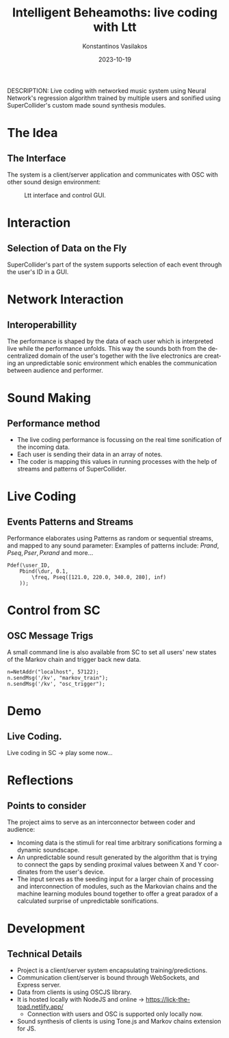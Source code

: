 #+TITLE:    Intelligent Beheamoths: live coding with Ltt
#+AUTHOR:    Konstantinos Vasilakos
#+EMAIL:     konstantinos.vasilakos@gmail.com
#+DATE:      2023-10-19
DESCRIPTION: Live coding with networked music system using Neural Network's regression algorithm trained by multiple users and sonified using SuperCollider's custom made sound synthesis modules.
#+KEYWORDS:
#+LANGUAGE:  en
#+BEAMER_THEME: Rochester [height=20pt]
#+OPTIONS:   H:2 num:t toc:t \n:nil @:t ::t |:t ^:t -:t f:t *:t <:t
#+OPTIONS:   TeX:t LaTeX:t skip:nil d:nil todo:t pri:nil tags:not-in-toc
#+INFOJS_OPT: view:nil toc:nil ltoc:t mouse:underline buttons:0 path:https://orgmode.org/org-info.js
#+EXPORT_SELECT_TAGS: export
#+EXPORT_EXCLUDE_TAGS: noexport
#+BEAMER_COLOR_THEME: seahorse
#+HTML_LINK_UP:
#+HTML_LINK_HOME:
#+startup: beamer
#+LaTeX_CLASS: beamer
#+LaTeX_CLASS_OPTIONS: [t, 10pt, seahorse, bigger]
#+COLUMNS: %40ITEM %10BEAMER_env(Env) %9BEAMER_envargs(Env Args) %4BEAMER_col(Col) %10BEAMER_extra(Extra)

* The Idea
** The Interface
The system is a client/server application and communicates with OSC with other sound design environment:
#+BEGIN_CENTER
#+caption: Ltt interface and control GUI.
[[./screens/ltt-interface.png]]
#+END_CENTER

* Interaction
** Selection of Data on the Fly
SuperCollider's part of the system supports selection of each event through the user's ID in a GUI.
#+BEGIN_CENTER
#+ATTR_LaTeX: :height 0.5\textwidth :center
[[./screens/sc-pop-up.png]]
#+ATTR_LaTeX: :height 0.5\textwidth :center
[[./screens/sc-sliders.png]]
#+END_CENTER
* Network Interaction
** Interoperabillity
@@beamer:[ "A0", "C4", "C4", "A0", "G2", "G2", "A0", "G2" ]@@
@@beamer:OSC:[ "214.00", "601.00", "601.00", "214.00", "428.00", "428.00", "214.00", "428.00" ]@@

The performance is shaped by the data of each user which is interpreted live while the performance unfolds. This way the sounds both from the decentralized domain of the user's together with the live electronics are creating an unpredictable sonic environment which enables the communication between audience and performer.

* Sound Making
** Performance method
- The live coding performance is focussing on the real time sonification of the incoming data.
- Each user is sending their data in an array of notes.
- The coder is mapping this values in running processes with the help of streams and patterns of SuperCollider.

* Live Coding
** Events Patterns and Streams
Performance elaborates using Patterns as random or sequential streams, and mapped to any sound parameter:
Examples of patterns include:
$Prand, Pseq, Pser, Pxrand$
and more...

#+BEGIN_SRC sclang :noeval
Pdef(\user_ID,
	Pbind(\dur, 0.1,
		\freq, Pseq([121.0, 220.0, 340.0, 280], inf)
	));
#+END_SRC

* Control from SC
** OSC Message Trigs
A small command line is also available from SC to set all users' new states of the Markov chain and trigger back new data.
#+BEGIN_SRC sclang :noeval
n=NetAddr("localhost", 57122);
n.sendMsg('/kv', "markov_train");
n.sendMsg('/kv', "osc_trigger");
#+END_SRC

* Demo
** Live Coding.
Live coding in SC -> play some now...

* Reflections
** Points to consider
The project aims to serve as an interconnector between coder and audience:
- Incoming data is the stimuli for real time arbitrary sonifications forming a dynamic soundscape.
- An unpredictable sound result generated by the algorithm that is trying to connect the gaps by sending proximal values between X and Y coordinates from the user's device.
- The input serves as the seeding input for a larger chain of processing and interconnection of modules, such as the Markovian chains and the machine learning modules bound together to offer a great paradox of a calculated surprise of unpredictable sonifications.

* Development
** Technical Details
- Project is a client/server system encapsulating training/predictions.
- Communication client/server is bound through WebSockets, and Express server.
- Data from clients is using OSCJS library.
- It is hosted locally with NodeJS and online -> https://lick-the-toad.netlify.app/
 - Connection with users and OSC is supported only locally now.
- Sound synthesis of clients is using Tone.js and Markov chains extension for JS.
